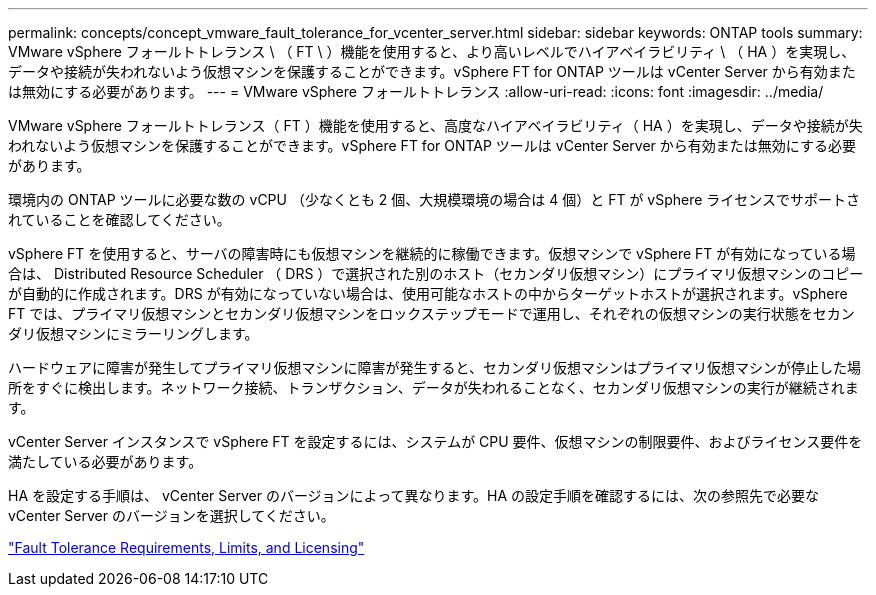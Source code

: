 ---
permalink: concepts/concept_vmware_fault_tolerance_for_vcenter_server.html 
sidebar: sidebar 
keywords: ONTAP tools 
summary: VMware vSphere フォールトトレランス \ （ FT \ ）機能を使用すると、より高いレベルでハイアベイラビリティ \ （ HA ）を実現し、データや接続が失われないよう仮想マシンを保護することができます。vSphere FT for ONTAP ツールは vCenter Server から有効または無効にする必要があります。 
---
= VMware vSphere フォールトトレランス
:allow-uri-read: 
:icons: font
:imagesdir: ../media/


[role="lead"]
VMware vSphere フォールトトレランス（ FT ）機能を使用すると、高度なハイアベイラビリティ（ HA ）を実現し、データや接続が失われないよう仮想マシンを保護することができます。vSphere FT for ONTAP ツールは vCenter Server から有効または無効にする必要があります。

環境内の ONTAP ツールに必要な数の vCPU （少なくとも 2 個、大規模環境の場合は 4 個）と FT が vSphere ライセンスでサポートされていることを確認してください。

vSphere FT を使用すると、サーバの障害時にも仮想マシンを継続的に稼働できます。仮想マシンで vSphere FT が有効になっている場合は、 Distributed Resource Scheduler （ DRS ）で選択された別のホスト（セカンダリ仮想マシン）にプライマリ仮想マシンのコピーが自動的に作成されます。DRS が有効になっていない場合は、使用可能なホストの中からターゲットホストが選択されます。vSphere FT では、プライマリ仮想マシンとセカンダリ仮想マシンをロックステップモードで運用し、それぞれの仮想マシンの実行状態をセカンダリ仮想マシンにミラーリングします。

ハードウェアに障害が発生してプライマリ仮想マシンに障害が発生すると、セカンダリ仮想マシンはプライマリ仮想マシンが停止した場所をすぐに検出します。ネットワーク接続、トランザクション、データが失われることなく、セカンダリ仮想マシンの実行が継続されます。

vCenter Server インスタンスで vSphere FT を設定するには、システムが CPU 要件、仮想マシンの制限要件、およびライセンス要件を満たしている必要があります。

HA を設定する手順は、 vCenter Server のバージョンによって異なります。HA の設定手順を確認するには、次の参照先で必要な vCenter Server のバージョンを選択してください。

https://techdocs.broadcom.com/us/en/vmware-cis/vsphere/vsphere/6-5/vsphere-availability.html["Fault Tolerance Requirements, Limits, and Licensing"]
